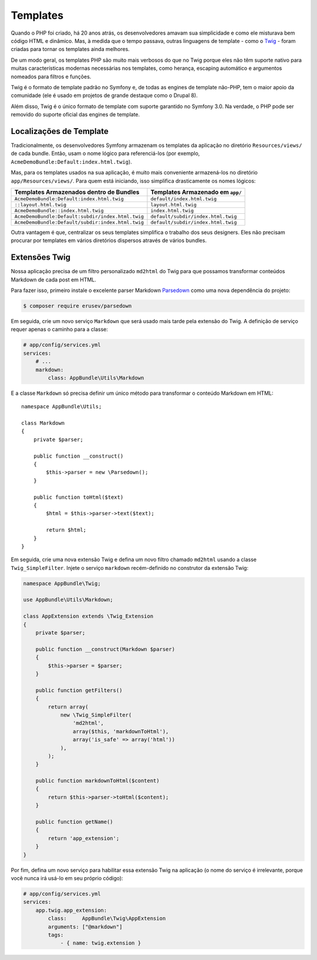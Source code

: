 ﻿Templates
=========

Quando o PHP foi criado, há 20 anos atrás, os desenvolvedores amavam sua simplicidade e como
ele misturava bem código HTML e dinâmico. Mas, à medida que o tempo passava, outras linguagens
de template - como o `Twig`_ - foram criadas para tornar os templates ainda melhores.

.. best-practice::

    Use o formato Twig para seus templates.

De um modo geral, os templates PHP são muito mais verbosos do que no Twig porque
eles não têm suporte nativo para muitas características modernas necessárias nos templates,
como herança, escaping automático e argumentos nomeados para filtros e
funções.

Twig é o formato de template padrão no Symfony e, de todas as engines de template não-PHP,
tem o maior apoio da comunidade (ele é usado em projetos de grande destaque
como o Drupal 8).

Além disso, Twig é o único formato de template com suporte garantido no Symfony
3.0. Na verdade, o PHP pode ser removido do suporte oficial
das engines de template.

Localizações de Template
------------------------

.. best-practice::

    Armazene todos os templates da sua aplicação no diretório ``app/Resources/views/``.

Tradicionalmente, os desenvolvedores Symfony armazenam os templates da aplicação no
diretório ``Resources/views/`` de cada bundle. Então, usam o nome lógico
para referenciá-los (por exemplo, ``AcmeDemoBundle:Default:index.html.twig``).

Mas, para os templates usados ​​na sua aplicação, é muito mais conveniente
armazená-los no diretório ``app/Resources/views/``. Para quem está iniciando, isso
simplifica drasticamente os nomes lógicos:

=================================================  ==================================
Templates Armazenados dentro de Bundles            Templates Armazenado em ``app/``
=================================================  ==================================
``AcmeDemoBundle:Default:index.html.twig``         ``default/index.html.twig``
``::layout.html.twig``                             ``layout.html.twig``
``AcmeDemoBundle::index.html.twig``                ``index.html.twig``
``AcmeDemoBundle:Default:subdir/index.html.twig``  ``default/subdir/index.html.twig``
``AcmeDemoBundle:Default/subdir:index.html.twig``  ``default/subdir/index.html.twig``
=================================================  ==================================

Outra vantagem é que, centralizar os seus templates simplifica o trabalho
dos seus designers. Eles não precisam procurar por templates em vários diretórios
dispersos através de vários bundles.

Extensões Twig
--------------

.. best-practice::

    Defina suas extensões Twig no diretório ``AppBundle/Twig/`` e
    configure-as usando o arquivo ``app/config/services.yml``.

Nossa aplicação precisa de um filtro personalizado ``md2html`` do Twig para que possamos transformar
conteúdos Markdown de cada post em HTML.

Para fazer isso, primeiro instale o excelente parser Markdown `Parsedown`_ como
uma nova dependência do projeto:

.. code-block:: bash

    $ composer require erusev/parsedown

Em seguida, crie um novo serviço ``Markdown`` que será usado mais tarde pela extensão do
Twig. A definição de serviço requer apenas o caminho para a classe:

.. code-block:: yaml

    # app/config/services.yml
    services:
        # ...
        markdown:
            class: AppBundle\Utils\Markdown

E a classe ``Markdown`` só precisa definir um único método para transformar
o conteúdo Markdown em HTML::

    namespace AppBundle\Utils;

    class Markdown
    {
        private $parser;

        public function __construct()
        {
            $this->parser = new \Parsedown();
        }

        public function toHtml($text)
        {
            $html = $this->parser->text($text);

            return $html;
        }
    }

Em seguida, crie uma nova extensão Twig e defina um novo filtro chamado ``md2html``
usando a classe ``Twig_SimpleFilter``. Injete o serviço ``markdown`` recém-definido
no construtor da extensão Twig:

.. code-block:: php

    namespace AppBundle\Twig;

    use AppBundle\Utils\Markdown;

    class AppExtension extends \Twig_Extension
    {
        private $parser;

        public function __construct(Markdown $parser)
        {
            $this->parser = $parser;
        }

        public function getFilters()
        {
            return array(
                new \Twig_SimpleFilter(
                    'md2html',
                    array($this, 'markdownToHtml'),
                    array('is_safe' => array('html'))
                ),
            );
        }

        public function markdownToHtml($content)
        {
            return $this->parser->toHtml($content);
        }

        public function getName()
        {
            return 'app_extension';
        }
    }

Por fim, defina um novo serviço para habilitar essa extensão Twig na aplicação (o
nome do serviço é irrelevante, porque você nunca irá usá-lo em seu próprio código):

.. code-block:: yaml

    # app/config/services.yml
    services:
        app.twig.app_extension:
            class:     AppBundle\Twig\AppExtension
            arguments: ["@markdown"]
            tags:
                - { name: twig.extension }

.. _`Twig`: http://twig.sensiolabs.org/
.. _`Parsedown`: http://parsedown.org/
.. _`variáveis globais do Twig`: http://symfony.com/doc/master/cookbook/templating/global_variables.html
.. _`sobrescrever páginas de erro`: http://symfony.com/doc/current/cookbook/controller/error_pages.html
.. _`renderizar um template sem usar um controlador`: http://symfony.com/doc/current/cookbook/templating/render_without_controller.html
